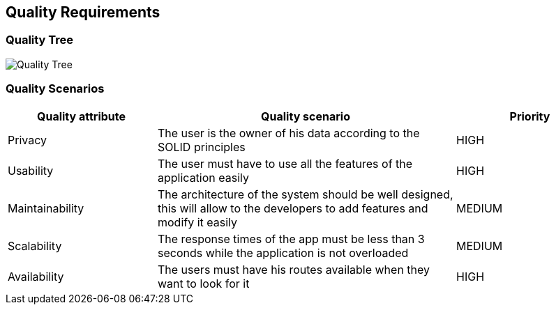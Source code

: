 [[section-quality-scenarios]]
== Quality Requirements

=== Quality Tree

image::10_QualityRequirements.png[Quality Tree]

=== Quality Scenarios
[options="header",cols="1,2,1"]
|===
| Quality attribute | Quality scenario | Priority
| Privacy | The user is the owner of his data according to the SOLID principles | HIGH 
| Usability | The user must have to use all the features of the application easily  | HIGH
| Maintainability | The architecture of the system should be well designed, this will allow to the developers to add features and modify it easily | MEDIUM
| Scalability | The response times of the app must be less than 3 seconds while the application is not overloaded | MEDIUM
| Availability | The users must have his routes available when they want to look for it | HIGH
|===
